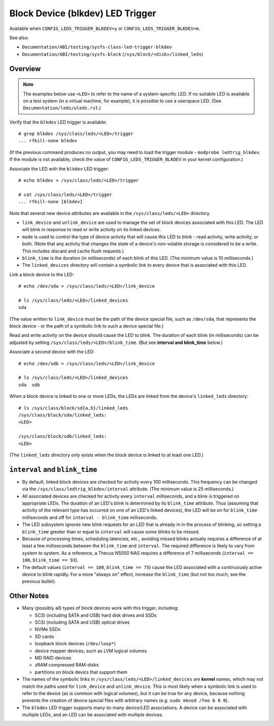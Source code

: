 .. SPDX-License-Identifier: GPL-2.0

=================================
Block Device (blkdev) LED Trigger
=================================

Available when ``CONFIG_LEDS_TRIGGER_BLKDEV=y`` or
``CONFIG_LEDS_TRIGGER_BLKDEV=m``.

See also:

* ``Documentation/ABI/testing/sysfs-class-led-trigger-blkdev``
* ``Documentation/ABI/testing/sysfs-block`` (``/sys/block/<disk>/linked_leds``)

Overview
========

.. note::
	The examples below use ``<LED>`` to refer to the name of a
	system-specific LED.  If no suitable LED is available on a test
	system (in a virtual machine, for example), it is possible to
	use a userspace LED.  (See ``Documentation/leds/uleds.rst``.)

Verify that the ``blkdev`` LED trigger is available::

	# grep blkdev /sys/class/leds/<LED>/trigger
	... rfkill-none blkdev

(If the previous command produces no output, you may need to load the trigger
module - ``modprobe ledtrig_blkdev``.  If the module is not available, check
the value of ``CONFIG_LEDS_TRIGGER_BLKDEV`` in your kernel configuration.)

Associate the LED with the ``blkdev`` LED trigger::

	# echo blkdev > /sys/class/leds/<LED>/trigger

	# cat /sys/class/leds/<LED>/trigger
	... rfkill-none [blkdev]

Note that several new device attributes are available in the
``/sys/class/leds/<LED>`` directory.

* ``link_device`` and ``unlink_device`` are used to manage the set of block
  devices associated with this LED.  The LED will blink in response to read or
  write activity on its linked devices.

* ``mode`` is used to control the type of device activity that will cause this
  LED to blink - read activity, write activity, or both.  (Note that any
  activity that changes the state of a device's non-volatile storage is
  considered to be a write.  This includes discard and cache flush requests.)

* ``blink_time`` is the duration (in milliseconds) of each blink of this LED.
  (The minimum value is 10 milliseconds.)

* The ``linked_devices`` directory will contain a symbolic link to every device
  that is associated with this LED.

Link a block device to the LED::

	# echo /dev/sda > /sys/class/leds/<LED>/link_device

	# ls /sys/class/leds/<LED>/linked_devices
	sda

(The value written to ``link_device`` must be the path of the device special
file, such as ``/dev/sda``, that represents the block device - or the path of a
symbolic link to such a device special file.)

Read and write activity on the device should cause the LED to blink.  The
duration of each blink (in milliseconds) can be adjusted by setting
``/sys/class/leds/<LED>/blink_time``.  (But see **interval and blink_time**
below.)

Associate a second device with the LED::

	# echo /dev/sdb > /sys/class/leds/<LED>/link_device

	# ls /sys/class/leds/<LED>/linked_devices
	sda  sdb

When a block device is linked to one or more LEDs, the LEDs are linked from
the device's ``linked_leds`` directory::

	# ls /sys/class/block/sd{a,b}/linked_leds
	/sys/class/block/sda/linked_leds:
	<LED>

	/sys/class/block/sdb/linked_leds:
	<LED>

(The ``linked_leds`` directory only exists when the block device is linked to
at least one LED.)

``interval`` and ``blink_time``
===============================

* By default, linked block devices are checked for activity every 100
  milliseconds.  This frequency can be changed via the
  ``/sys/class/ledtrig_blkdev/interval`` attribute.  (The minimum value is 25
  milliseconds.)

* All associated devices are checked for activity every ``interval``
  milliseconds, and a blink is triggered on appropriate LEDs.  The duration
  of an LED's blink is determined by its ``blink_time`` attribute.  Thus
  (assuming that activity of the relevant type has occurred on one of an LED's
  linked devices), the LED will be on for ``blink_time`` milliseconds and off
  for ``interval - blink_time`` milliseconds.

* The LED subsystem ignores new blink requests for an LED that is already in
  in the process of blinking, so setting a ``blink_time`` greater than or equal
  to ``interval`` will cause some blinks to be missed.

* Because of processing times, scheduling latencies, etc., avoiding missed
  blinks actually requires a difference of at least a few milliseconds between
  the ``blink_time`` and ``interval``.  The required difference is likely to
  vary from system to system.  As a  reference, a Thecus N5550 NAS requires a
  difference of 7 milliseconds (``interval == 100``, ``blink_time == 93``).

* The default values (``interval == 100``, ``blink_time == 75``) cause the LED
  associated with a continuously active device to blink rapidly.  For a more
  "always on" effect, increase the ``blink_time`` (but not too much; see the
  previous bullet).

Other Notes
===========

* Many (possibly all) types of block devices work with this trigger, including:

  * SCSI (including SATA and USB) hard disk drives and SSDs
  * SCSI (including SATA and USB) optical drives
  * NVMe SSDs
  * SD cards
  * loopback block devices (``/dev/loop*``)
  * device mapper devices, such as LVM logical volumes
  * MD RAID devices
  * zRAM compressed RAM-disks
  * partitions on block devics that support them

* The names of the symbolic links in ``/sys/class/leds/<LED>/linked_devices``
  are **kernel** names, which may not match the paths used for
  ``link_device`` and ``unlink_device``.  This is most likely when a symbolic
  link is used to refer to the device (as is common with logical volumes), but
  it can be true for any device, because nothing prevents the creation of
  device special files with arbitrary names (e.g. ``sudo mknod /foo b 8 0``).

* The ``blkdev`` LED trigger supports many-to-many device/LED associations.
  A device can be associated with multiple LEDs, and an LED can be associated
  with multiple devices.
